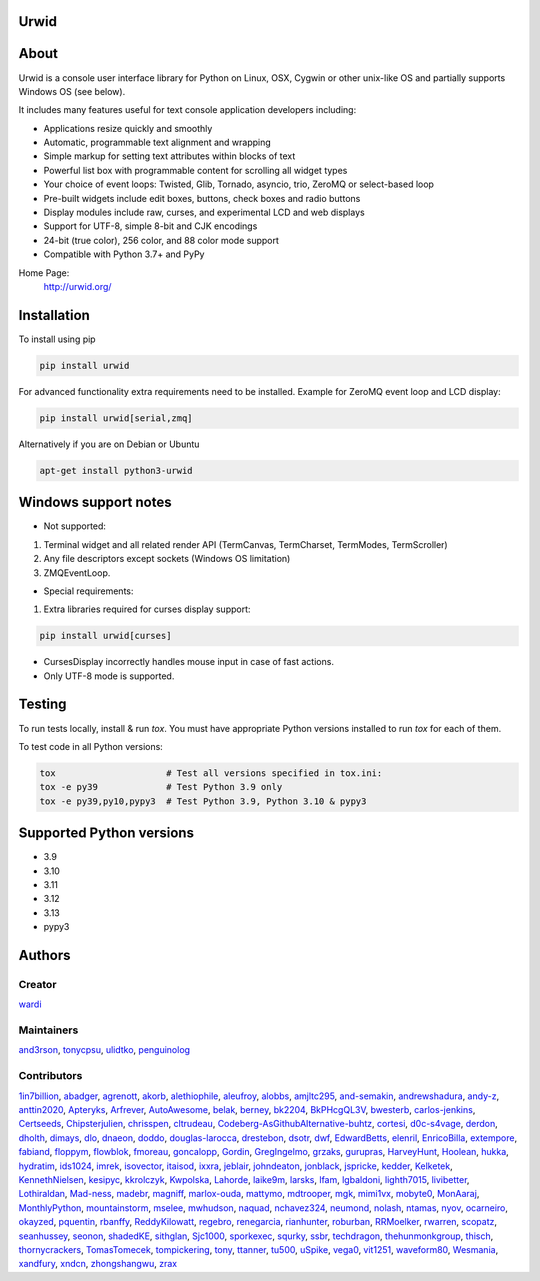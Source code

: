 Urwid
=====
|pypi| |docs| |gitter| |ci| |pre-commit| |coveralls|

About
=====

Urwid is a console user interface library for Python on Linux, OSX, Cygwin or other unix-like OS
and partially supports Windows OS (see below).

It includes many features useful for text console application developers including:

- Applications resize quickly and smoothly
- Automatic, programmable text alignment and wrapping
- Simple markup for setting text attributes within blocks of text
- Powerful list box with programmable content for scrolling all widget types
- Your choice of event loops: Twisted, Glib, Tornado, asyncio, trio, ZeroMQ or select-based loop
- Pre-built widgets include edit boxes, buttons, check boxes and radio buttons
- Display modules include raw, curses, and experimental LCD and web displays
- Support for UTF-8, simple 8-bit and CJK encodings
- 24-bit (true color), 256 color, and 88 color mode support
- Compatible with Python 3.7+ and PyPy

Home Page:
  http://urwid.org/

Installation
============

To install using pip

.. code:: bash

   pip install urwid

For advanced functionality extra requirements need to be installed.
Example for ZeroMQ event loop and LCD display:

.. code:: bash

    pip install urwid[serial,zmq]

Alternatively if you are on Debian or Ubuntu

.. code:: bash

   apt-get install python3-urwid

Windows support notes
=====================

* Not supported:

1. Terminal widget and all related render API (TermCanvas, TermCharset, TermModes, TermScroller)
2. Any file descriptors except sockets (Windows OS limitation)
3. ZMQEventLoop.

* Special requirements:

1. Extra libraries required for curses display support:

.. code-block:: bash

    pip install urwid[curses]

* CursesDisplay incorrectly handles mouse input in case of fast actions.
* Only UTF-8 mode is supported.


Testing
=======

To run tests locally, install & run `tox`. You must have
appropriate Python versions installed to run `tox` for
each of them.

To test code in all Python versions:

.. code:: bash

    tox                     # Test all versions specified in tox.ini:
    tox -e py39             # Test Python 3.9 only
    tox -e py39,py10,pypy3  # Test Python 3.9, Python 3.10 & pypy3

Supported Python versions
=========================

- 3.9
- 3.10
- 3.11
- 3.12
- 3.13
- pypy3

Authors
=======

Creator
-------

`wardi <//github.com/wardi>`_

Maintainers
-----------

`and3rson <//github.com/and3rson>`_,
`tonycpsu <//github.com/tonycpsu>`_,
`ulidtko <//github.com/ulidtko>`_,
`penguinolog <//github.com/penguinolog>`_

Contributors
------------

`1in7billion <//github.com/1in7billion>`_,
`abadger <//github.com/abadger>`_,
`agrenott <//github.com/agrenott>`_,
`akorb <//github.com/akorb>`_,
`alethiophile <//github.com/alethiophile>`_,
`aleufroy <//github.com/aleufroy>`_,
`alobbs <//github.com/alobbs>`_,
`amjltc295 <//github.com/amjltc295>`_,
`and-semakin <//github.com/and-semakin>`_,
`andrewshadura <//github.com/andrewshadura>`_,
`andy-z <//github.com/andy-z>`_,
`anttin2020 <//github.com/anttin2020>`_,
`Apteryks <//github.com/Apteryks>`_,
`Arfrever <//github.com/Arfrever>`_,
`AutoAwesome <//github.com/AutoAwesome>`_,
`belak <//github.com/belak>`_,
`berney <//github.com/berney>`_,
`bk2204 <//github.com/bk2204>`_,
`BkPHcgQL3V <//github.com/BkPHcgQL3V>`_,
`bwesterb <//github.com/bwesterb>`_,
`carlos-jenkins <//github.com/carlos-jenkins>`_,
`Certseeds <//github.com/Certseeds>`_,
`Chipsterjulien <//github.com/Chipsterjulien>`_,
`chrisspen <//github.com/chrisspen>`_,
`cltrudeau <//github.com/cltrudeau>`_,
`Codeberg-AsGithubAlternative-buhtz <//github.com/Codeberg-AsGithubAlternative-buhtz>`_,
`cortesi <//github.com/cortesi>`_,
`d0c-s4vage <//github.com/d0c-s4vage>`_,
`derdon <//github.com/derdon>`_,
`dholth <//github.com/dholth>`_,
`dimays <//github.com/dimays>`_,
`dlo <//github.com/dlo>`_,
`dnaeon <//github.com/dnaeon>`_,
`doddo <//github.com/doddo>`_,
`douglas-larocca <//github.com/douglas-larocca>`_,
`drestebon <//github.com/drestebon>`_,
`dsotr <//github.com/dsotr>`_,
`dwf <//github.com/dwf>`_,
`EdwardBetts <//github.com/EdwardBetts>`_,
`elenril <//github.com/elenril>`_,
`EnricoBilla <//github.com/EnricoBilla>`_,
`extempore <//github.com/extempore>`_,
`fabiand <//github.com/fabiand>`_,
`floppym <//github.com/floppym>`_,
`flowblok <//github.com/flowblok>`_,
`fmoreau <//github.com/fmoreau>`_,
`goncalopp <//github.com/goncalopp>`_,
`Gordin <//github.com/Gordin>`_,
`GregIngelmo <//github.com/GregIngelmo>`_,
`grzaks <//github.com/grzaks>`_,
`gurupras <//github.com/gurupras>`_,
`HarveyHunt <//github.com/HarveyHunt>`_,
`Hoolean <//github.com/Hoolean>`_,
`hukka <//github.com/hukka>`_,
`hydratim <//github.com/hydratim>`_,
`ids1024 <//github.com/ids1024>`_,
`imrek <//github.com/imrek>`_,
`isovector <//github.com/isovector>`_,
`itaisod <//github.com/itaisod>`_,
`ixxra <//github.com/ixxra>`_,
`jeblair <//github.com/jeblair>`_,
`johndeaton <//github.com/johndeaton>`_,
`jonblack <//github.com/jonblack>`_,
`jspricke <//github.com/jspricke>`_,
`kedder <//github.com/kedder>`_,
`Kelketek <//github.com/Kelketek>`_,
`KennethNielsen <//github.com/KennethNielsen>`_,
`kesipyc <//github.com/kesipyc>`_,
`kkrolczyk <//github.com/kkrolczyk>`_,
`Kwpolska <//github.com/Kwpolska>`_,
`Lahorde <//github.com/Lahorde>`_,
`laike9m <//github.com/laike9m>`_,
`larsks <//github.com/larsks>`_,
`lfam <//github.com/lfam>`_,
`lgbaldoni <//github.com/lgbaldoni>`_,
`lighth7015 <//github.com/lighth7015>`_,
`livibetter <//github.com/livibetter>`_,
`Lothiraldan <//github.com/Lothiraldan>`_,
`Mad-ness <//github.com/Mad-ness>`_,
`madebr <//github.com/madebr>`_,
`magniff <//github.com/magniff>`_,
`marlox-ouda <//github.com/marlox-ouda>`_,
`mattymo <//github.com/mattymo>`_,
`mdtrooper <//github.com/mdtrooper>`_,
`mgk <//github.com/mgk>`_,
`mimi1vx <//github.com/mimi1vx>`_,
`mobyte0 <//github.com/mobyte0>`_,
`MonAaraj <//github.com/MonAaraj>`_,
`MonthlyPython <//github.com/MonthlyPython>`_,
`mountainstorm <//github.com/mountainstorm>`_,
`mselee <//github.com/mselee>`_,
`mwhudson <//github.com/mwhudson>`_,
`naquad <//github.com/naquad>`_,
`nchavez324 <//github.com/nchavez324>`_,
`neumond <//github.com/neumond>`_,
`nolash <//github.com/nolash>`_,
`ntamas <//github.com/ntamas>`_,
`nyov <//github.com/nyov>`_,
`ocarneiro <//github.com/ocarneiro>`_,
`okayzed <//github.com/okayzed>`_,
`pquentin <//github.com/pquentin>`_,
`rbanffy <//github.com/rbanffy>`_,
`ReddyKilowatt <//github.com/ReddyKilowatt>`_,
`regebro <//github.com/regebro>`_,
`renegarcia <//github.com/renegarcia>`_,
`rianhunter <//github.com/rianhunter>`_,
`roburban <//github.com/roburban>`_,
`RRMoelker <//github.com/RRMoelker>`_,
`rwarren <//github.com/rwarren>`_,
`scopatz <//github.com/scopatz>`_,
`seanhussey <//github.com/seanhussey>`_,
`seonon <//github.com/seonon>`_,
`shadedKE <//github.com/shadedKE>`_,
`sithglan <//github.com/sithglan>`_,
`Sjc1000 <//github.com/Sjc1000>`_,
`sporkexec <//github.com/sporkexec>`_,
`squrky <//github.com/squrky>`_,
`ssbr <//github.com/ssbr>`_,
`techdragon <//github.com/techdragon>`_,
`thehunmonkgroup <//github.com/thehunmonkgroup>`_,
`thisch <//github.com/thisch>`_,
`thornycrackers <//github.com/thornycrackers>`_,
`TomasTomecek <//github.com/TomasTomecek>`_,
`tompickering <//github.com/tompickering>`_,
`tony <//github.com/tony>`_,
`ttanner <//github.com/ttanner>`_,
`tu500 <//github.com/tu500>`_,
`uSpike <//github.com/uSpike>`_,
`vega0 <//github.com/vega0>`_,
`vit1251 <//github.com/vit1251>`_,
`waveform80 <//github.com/waveform80>`_,
`Wesmania <//github.com/Wesmania>`_,
`xandfury <//github.com/xandfury>`_,
`xndcn <//github.com/xndcn>`_,
`zhongshangwu <//github.com/zhongshangwu>`_,
`zrax <//github.com/zrax>`_


.. |pypi| image:: https://img.shields.io/pypi/v/urwid
    :alt: current version on PyPi
    :target: https://pypi.python.org/pypi/urwid

.. |docs| image:: https://github.com/urwid/urwid/actions/workflows/documentation.yml/badge.svg?branch=master
    :alt: Documentation Status
    :target: https://urwid.org

.. |gitter| image:: https://img.shields.io/gitter/room/urwid/community
   :alt: Gitter
   :target: https://gitter.im/urwid/community

.. |ci| image:: https://github.com/urwid/urwid/actions/workflows/pythonpackage.yml/badge.svg?branch=master
    :target: https://github.com/urwid/urwid/actions
    :alt: CI status

.. |pre-commit| image:: https://img.shields.io/badge/pre--commit-enabled-brightgreen?logo=pre-commit
   :target: https://github.com/pre-commit/pre-commit
   :alt: pre-commit

.. |coveralls| image:: https://coveralls.io/repos/github/urwid/urwid/badge.svg
    :alt: test coverage
    :target: https://coveralls.io/github/urwid/urwid
